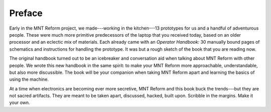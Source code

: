 Preface
+++++++

Early in the MNT Reform project, we made---working in the kitchen---13 prototypes for us and a handful of adventurous people. These were much more primitive predecessors of the laptop that you received today, based on an older processor and an eclectic mix of materials. Each already came with an *Operator Handbook:* 30 manually bound pages of schematics and instructions for handling the prototype. It was but a rough sketch of the book that you are reading now.

The original handbook turned out to be an icebreaker and conversation aid when talking about MNT Reform with other people. We wrote this new handbook in the same spirit: to make your MNT Reform more approachable, understandable, but also more discussible. The book will be your companion when taking MNT Reform apart and learning the basics of using the machine.

At a time when electronics are becoming ever more secretive, MNT Reform and this book buck the trends---but they are not sacred artifacts. They are meant to be taken apart, discussed, hacked, built upon. Scribble in the margins. Make it your own.

